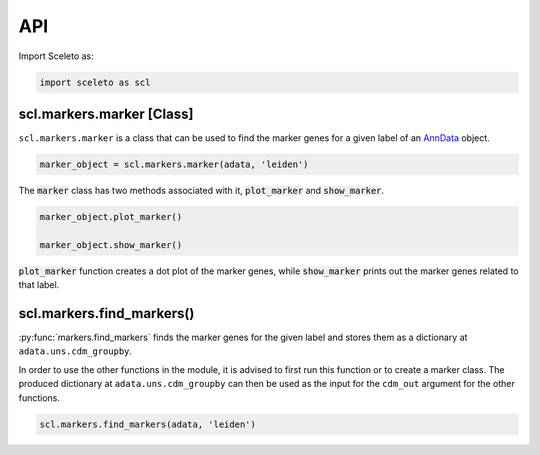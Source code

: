 API
=====

Import Sceleto as:

.. code-block:: python

    import sceleto as scl


scl.markers.marker [Class]
--------------------------

``scl.markers.marker`` is a class that can be used to find the marker genes for a given label of an `AnnData <https://scanpy.readthedocs.io/en/stable/usage-principles.html#anndata>`_ object.



.. code-block:: python

   marker_object = scl.markers.marker(adata, 'leiden')
   
The :code:`marker` class has two methods associated with it, :code:`plot_marker` and :code:`show_marker`.

.. code-block:: python

   marker_object.plot_marker()

   marker_object.show_marker()

:code:`plot_marker` function creates a dot plot of the marker genes, while :code:`show_marker` prints out the marker genes related to that label.

scl.markers.find_markers()
--------------------------

:py:func:`markers.find_markers` finds the marker genes for the given label and stores them as a dictionary at ``adata.uns.cdm_groupby``.

In order to use the other functions in the module, it is advised to first run this function or to create a marker class.
The produced dictionary at ``adata.uns.cdm_groupby`` can then be used as the input for the ``cdm_out`` argument for the other functions.

.. code-block:: python

   scl.markers.find_markers(adata, 'leiden')
   



